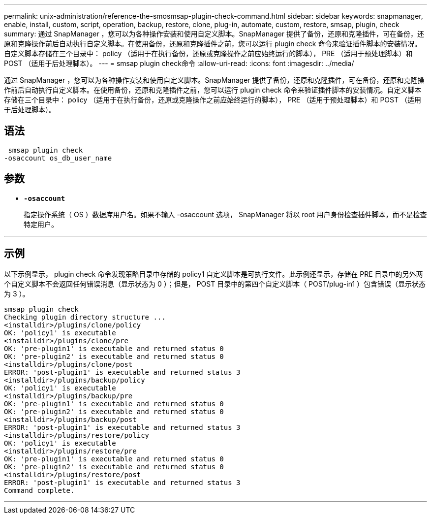 ---
permalink: unix-administration/reference-the-smosmsap-plugin-check-command.html 
sidebar: sidebar 
keywords: snapmanager, enable, install, custom, script, operation, backup, restore, clone, plug-in, automate, custom, restore, smsap, plugin, check 
summary: 通过 SnapManager ，您可以为各种操作安装和使用自定义脚本。SnapManager 提供了备份，还原和克隆插件，可在备份，还原和克隆操作前后自动执行自定义脚本。在使用备份，还原和克隆插件之前，您可以运行 plugin check 命令来验证插件脚本的安装情况。自定义脚本存储在三个目录中： policy （适用于在执行备份，还原或克隆操作之前应始终运行的脚本）， PRE （适用于预处理脚本）和 POST （适用于后处理脚本）。 
---
= smsap plugin check命令
:allow-uri-read: 
:icons: font
:imagesdir: ../media/


[role="lead"]
通过 SnapManager ，您可以为各种操作安装和使用自定义脚本。SnapManager 提供了备份，还原和克隆插件，可在备份，还原和克隆操作前后自动执行自定义脚本。在使用备份，还原和克隆插件之前，您可以运行 plugin check 命令来验证插件脚本的安装情况。自定义脚本存储在三个目录中： policy （适用于在执行备份，还原或克隆操作之前应始终运行的脚本）， PRE （适用于预处理脚本）和 POST （适用于后处理脚本）。



== 语法

[listing]
----
 smsap plugin check
-osaccount os_db_user_name
----


== 参数

* `*-osaccount*`
+
指定操作系统（ OS ）数据库用户名。如果不输入 -osaccount 选项， SnapManager 将以 root 用户身份检查插件脚本，而不是检查特定用户。



'''


== 示例

以下示例显示， plugin check 命令发现策略目录中存储的 policy1 自定义脚本是可执行文件。此示例还显示，存储在 PRE 目录中的另外两个自定义脚本不会返回任何错误消息（显示状态为 0 ）；但是， POST 目录中的第四个自定义脚本（ POST/plug-in1 ）包含错误（显示状态为 3 ）。

[listing]
----
smsap plugin check
Checking plugin directory structure ...
<installdir>/plugins/clone/policy
OK: 'policy1' is executable
<installdir>/plugins/clone/pre
OK: 'pre-plugin1' is executable and returned status 0
OK: 'pre-plugin2' is executable and returned status 0
<installdir>/plugins/clone/post
ERROR: 'post-plugin1' is executable and returned status 3
<installdir>/plugins/backup/policy
OK: 'policy1' is executable
<installdir>/plugins/backup/pre
OK: 'pre-plugin1' is executable and returned status 0
OK: 'pre-plugin2' is executable and returned status 0
<installdir>/plugins/backup/post
ERROR: 'post-plugin1' is executable and returned status 3
<installdir>/plugins/restore/policy
OK: 'policy1' is executable
<installdir>/plugins/restore/pre
OK: 'pre-plugin1' is executable and returned status 0
OK: 'pre-plugin2' is executable and returned status 0
<installdir>/plugins/restore/post
ERROR: 'post-plugin1' is executable and returned status 3
Command complete.
----
'''